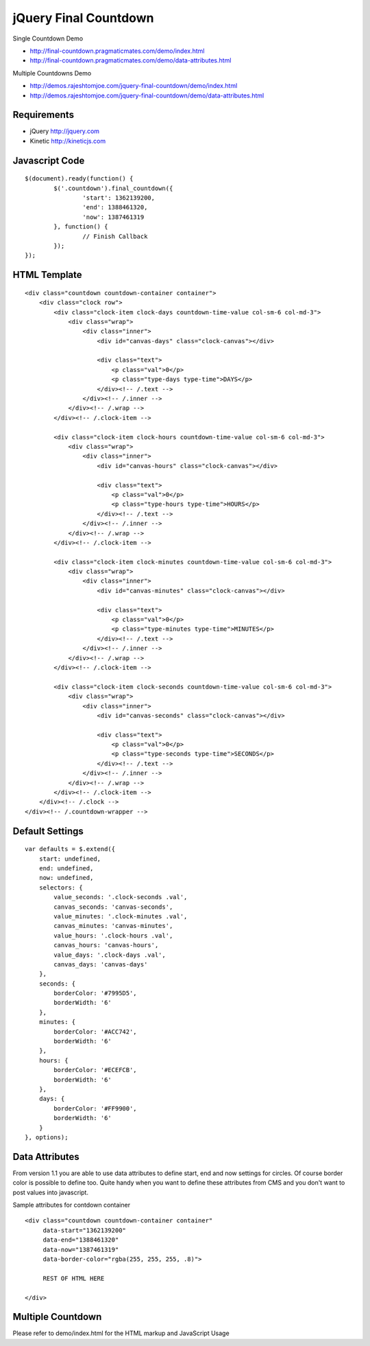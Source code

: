 jQuery Final Countdown
======================

Single Countdown Demo

- http://final-countdown.pragmaticmates.com/demo/index.html
- http://final-countdown.pragmaticmates.com/demo/data-attributes.html

Multiple Countdowns Demo

- http://demos.rajeshtomjoe.com/jquery-final-countdown/demo/index.html
- http://demos.rajeshtomjoe.com/jquery-final-countdown/demo/data-attributes.html

Requirements
------------
- jQuery http://jquery.com
- Kinetic http://kineticjs.com

Javascript Code
---------------
::

	$(document).ready(function() {
		$('.countdown').final_countdown({
			'start': 1362139200,
			'end': 1388461320,
			'now': 1387461319
		}, function() {
			// Finish Callback
		});
	});

HTML Template
-------------
::

	<div class="countdown countdown-container container">
	    <div class="clock row">
	        <div class="clock-item clock-days countdown-time-value col-sm-6 col-md-3">
	            <div class="wrap">
	                <div class="inner">
	                    <div id="canvas-days" class="clock-canvas"></div>

	                    <div class="text">
	                        <p class="val">0</p>
	                        <p class="type-days type-time">DAYS</p>
	                    </div><!-- /.text -->
	                </div><!-- /.inner -->
	            </div><!-- /.wrap -->
	        </div><!-- /.clock-item -->

	        <div class="clock-item clock-hours countdown-time-value col-sm-6 col-md-3">
	            <div class="wrap">
	                <div class="inner">
	                    <div id="canvas-hours" class="clock-canvas"></div>

	                    <div class="text">
	                        <p class="val">0</p>
	                        <p class="type-hours type-time">HOURS</p>
	                    </div><!-- /.text -->
	                </div><!-- /.inner -->
	            </div><!-- /.wrap -->
	        </div><!-- /.clock-item -->

	        <div class="clock-item clock-minutes countdown-time-value col-sm-6 col-md-3">
	            <div class="wrap">
	                <div class="inner">
	                    <div id="canvas-minutes" class="clock-canvas"></div>

	                    <div class="text">
	                        <p class="val">0</p>
	                        <p class="type-minutes type-time">MINUTES</p>
	                    </div><!-- /.text -->
	                </div><!-- /.inner -->
	            </div><!-- /.wrap -->
	        </div><!-- /.clock-item -->

	        <div class="clock-item clock-seconds countdown-time-value col-sm-6 col-md-3">
	            <div class="wrap">
	                <div class="inner">
	                    <div id="canvas-seconds" class="clock-canvas"></div>

	                    <div class="text">
	                        <p class="val">0</p>
	                        <p class="type-seconds type-time">SECONDS</p>
	                    </div><!-- /.text -->
	                </div><!-- /.inner -->
	            </div><!-- /.wrap -->
	        </div><!-- /.clock-item -->
	    </div><!-- /.clock -->
	</div><!-- /.countdown-wrapper -->

Default Settings
----------------
::

    var defaults = $.extend({
        start: undefined,
        end: undefined,
        now: undefined,
        selectors: {
            value_seconds: '.clock-seconds .val',
            canvas_seconds: 'canvas-seconds',
            value_minutes: '.clock-minutes .val',
            canvas_minutes: 'canvas-minutes',
            value_hours: '.clock-hours .val',
            canvas_hours: 'canvas-hours',
            value_days: '.clock-days .val',
            canvas_days: 'canvas-days'
        },
        seconds: {
            borderColor: '#7995D5',
            borderWidth: '6'
        },
        minutes: {
            borderColor: '#ACC742',
            borderWidth: '6'
        },
        hours: {
            borderColor: '#ECEFCB',
            borderWidth: '6'
        },
        days: {
            borderColor: '#FF9900',
            borderWidth: '6'
        }
    }, options);

Data Attributes
----------------	
From version 1.1 you are able to use data attributes to define start, end and now settings for circles. Of course
border color is possible to define too. Quite handy when you want to define these attributes from CMS and you don't
want to post values into javascript.

Sample attributes for contdown container
::

        <div class="countdown countdown-container container"
             data-start="1362139200"
             data-end="1388461320"
             data-now="1387461319"
             data-border-color="rgba(255, 255, 255, .8)">

             REST OF HTML HERE

        </div>       

Multiple Countdown
------------------

Please refer to demo/index.html for the HTML markup and JavaScript Usage